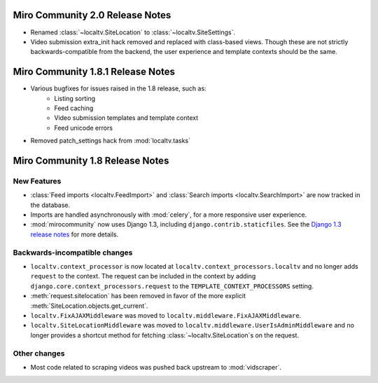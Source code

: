Miro Community 2.0 Release Notes
================================

* Renamed :class:`~localtv.SiteLocation` to :class:`~localtv.SiteSettings`.
* Video submission extra_init hack removed and replaced with class-based views.
  Though these are not strictly backwards-compatible from the backend, the
  user experience and template contexts should be the same.


Miro Community 1.8.1 Release Notes
==================================

* Various bugfixes for issues raised in the 1.8 release, such as:
   * Listing sorting
   * Feed caching
   * Video submission templates and template context
   * Feed unicode errors
* Removed patch_settings hack from :mod:`localtv.tasks`

Miro Community 1.8 Release Notes
================================

New Features
++++++++++++

* :class:`Feed imports <localtv.FeedImport>` and :class:`Search
  imports <localtv.SearchImport>` are now tracked in the database.
* Imports are handled asynchronously with :mod:`celery`, for a more
  responsive user experience.
* :mod:`mirocommunity` now uses Django 1.3, including
  ``django.contrib.staticfiles``. See the `Django 1.3 release notes`_
  for more details.

.. _Django 1.3 release notes: https://docs.djangoproject.com/en/dev/releases/1.3/


Backwards-incompatible changes
++++++++++++++++++++++++++++++

* ``localtv.context_processor`` is now located at
  ``localtv.context_processors.localtv`` and no longer adds
  ``request`` to the context. The request can be included in the
  context by adding ``django.core.context_processors.request`` to the
  ``TEMPLATE_CONTEXT_PROCESSORS`` setting.
* :meth:`request.sitelocation` has been removed in favor of the more
  explicit :meth:`SiteLocation.objects.get_current`.
* ``localtv.FixAJAXMiddleware`` was moved to
  ``localtv.middleware.FixAJAXMiddleware``.
* ``localtv.SiteLocationMiddleware`` was moved to
  ``localtv.middleware.UserIsAdminMiddleware`` and no longer provides
  a shortcut method for fetching :class:`~localtv.SiteLocation`\ s on
  the request.


Other changes
+++++++++++++

* Most code related to scraping videos was pushed back upstream to
  :mod:`vidscraper`.
